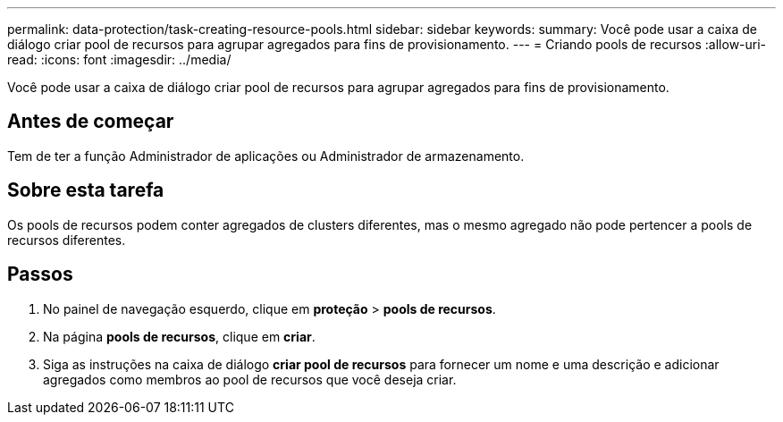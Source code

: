 ---
permalink: data-protection/task-creating-resource-pools.html 
sidebar: sidebar 
keywords:  
summary: Você pode usar a caixa de diálogo criar pool de recursos para agrupar agregados para fins de provisionamento. 
---
= Criando pools de recursos
:allow-uri-read: 
:icons: font
:imagesdir: ../media/


[role="lead"]
Você pode usar a caixa de diálogo criar pool de recursos para agrupar agregados para fins de provisionamento.



== Antes de começar

Tem de ter a função Administrador de aplicações ou Administrador de armazenamento.



== Sobre esta tarefa

Os pools de recursos podem conter agregados de clusters diferentes, mas o mesmo agregado não pode pertencer a pools de recursos diferentes.



== Passos

. No painel de navegação esquerdo, clique em *proteção* > *pools de recursos*.
. Na página *pools de recursos*, clique em *criar*.
. Siga as instruções na caixa de diálogo *criar pool de recursos* para fornecer um nome e uma descrição e adicionar agregados como membros ao pool de recursos que você deseja criar.

